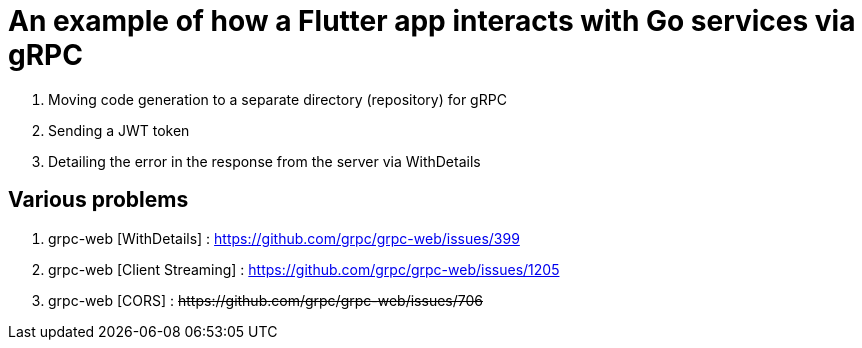 = An example of how a Flutter app interacts with Go services via gRPC

. Moving code generation to a separate directory (repository) for gRPC
. Sending a JWT token
. Detailing the error in the response from the server via WithDetails

== Various problems

. grpc-web [WithDetails] : https://github.com/grpc/grpc-web/issues/399
. grpc-web [Client Streaming] : https://github.com/grpc/grpc-web/issues/1205
. grpc-web [CORS] : +++<del>+++https://github.com/grpc/grpc-web/issues/706+++</del>+++